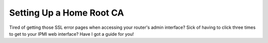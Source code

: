 =========================
Setting Up a Home Root CA
=========================

Tired of getting those SSL error pages when accessing your router's admin interface? Sick of having to click three times
to get to your IPMI web interface? Have I got a guide for you!
